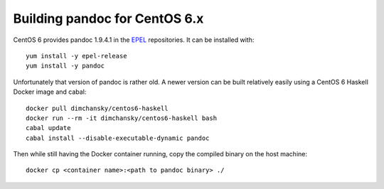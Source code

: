 Building pandoc for CentOS 6.x
==============================

CentOS 6 provides pandoc 1.9.4.1 in the EPEL_ repositories.
It can be installed with::

    yum install -y epel-release
    yum install -y pandoc

Unfortunately that version of pandoc is rather old.
A newer version can be built relatively easily
using a CentOS 6 Haskell Docker image and cabal::

    docker pull dimchansky/centos6-haskell
    docker run --rm -it dimchansky/centos6-haskell bash
    cabal update
    cabal install --disable-executable-dynamic pandoc

Then while still having the Docker container running,
copy the compiled binary on the host machine::

    docker cp <container name>:<path to pandoc binary> ./
    
.. _EPEL: https://fedoraproject.org/wiki/EPEL
